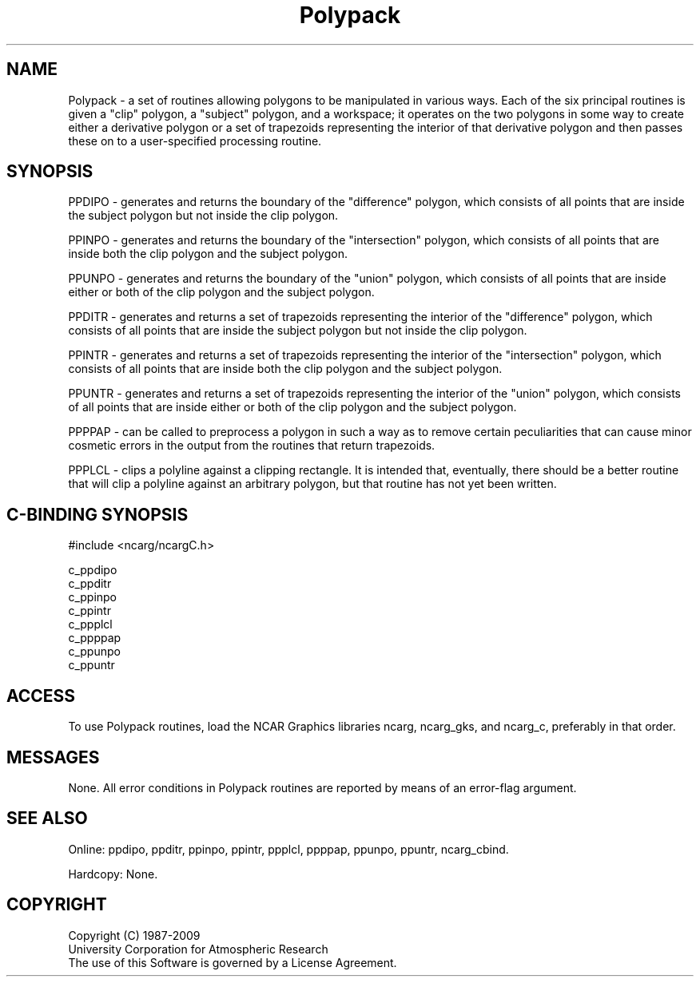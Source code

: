 .TH Polypack 3NCARG "March 1995" UNIX "NCAR GRAPHICS"
.na
.nh
.SH NAME
Polypack - a set of routines allowing polygons to be manipulated in various
ways. Each of the six principal routines is given a "clip" polygon, a "subject"
polygon, and a workspace; it operates on the two polygons in some way to create
either a derivative polygon or a set of trapezoids representing the interior
of that derivative polygon and then passes these on to a user-specified
processing routine.
.SH SYNOPSIS
.sp
PPDIPO - generates and returns the boundary of the "difference" polygon, which
consists of all points that are inside the subject polygon but not inside the
clip polygon.
.sp
PPINPO - generates and returns the boundary of the "intersection" polygon,
which consists of all points that are inside both the clip polygon and the
subject polygon.
.sp
PPUNPO - generates and returns the boundary of the "union" polygon, which
consists of all points that are inside either or both of the clip polygon
and the subject polygon.
.sp
PPDITR - generates and returns a set of trapezoids representing the
interior of the "difference" polygon, which consists of all points that
are inside the subject polygon but not inside the clip polygon.
.sp
PPINTR - generates and returns a set of trapezoids representing the
interior of the "intersection" polygon, which consists of all points
that are inside both the clip polygon and the subject polygon.
.sp
PPUNTR - generates and returns a set of trapezoids representing the
interior of the "union" polygon, which consists of all points
that are inside either or both of the clip polygon and the subject polygon.
.sp
PPPPAP - can be called to preprocess a polygon in such a way as to remove
certain peculiarities that can cause minor cosmetic errors in the output
from the routines that return trapezoids.
.sp
PPPLCL - clips a polyline against a clipping rectangle. It is intended that,
eventually, there should be a better routine that will clip a polyline
against an arbitrary polygon, but that routine has not yet been written.
.SH C-BINDING SYNOPSIS
#include <ncarg/ncargC.h>
.sp
c_ppdipo
.br
c_ppditr
.br
c_ppinpo
.br
c_ppintr
.br
c_ppplcl
.br
c_ppppap
.br
c_ppunpo
.br
c_ppuntr
.SH ACCESS
To use Polypack routines, load the NCAR Graphics libraries ncarg, ncarg_gks,
and ncarg_c, preferably in that order.  
.SH MESSAGES
None.  All error conditions in Polypack routines are reported by means
of an error-flag argument.
.SH SEE ALSO
Online:
ppdipo, ppditr, ppinpo, ppintr, ppplcl, ppppap, ppunpo, ppuntr,
ncarg_cbind.
.sp
Hardcopy:
None.
.SH COPYRIGHT
Copyright (C) 1987-2009
.br
University Corporation for Atmospheric Research
.br
The use of this Software is governed by a License Agreement.
